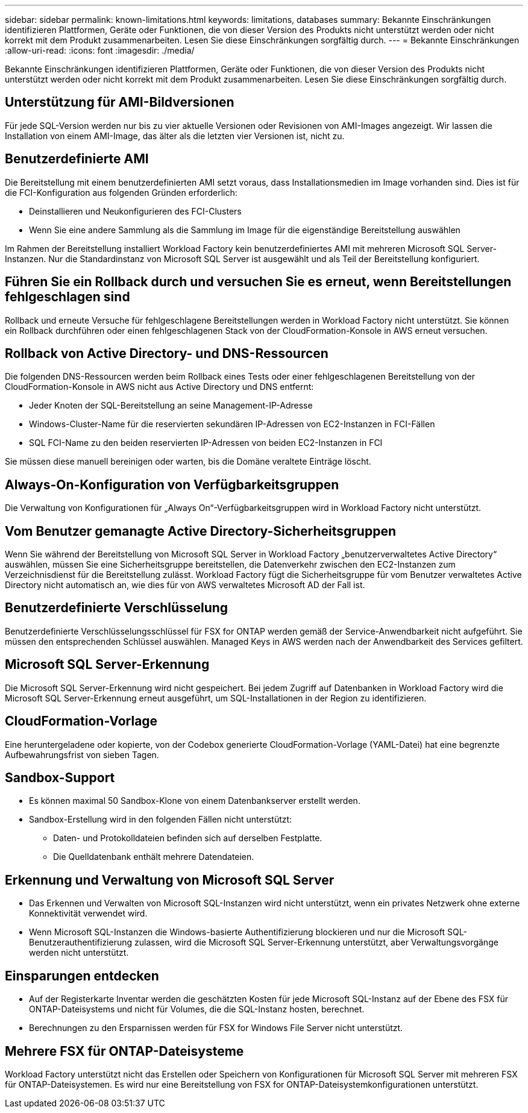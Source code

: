 ---
sidebar: sidebar 
permalink: known-limitations.html 
keywords: limitations, databases 
summary: Bekannte Einschränkungen identifizieren Plattformen, Geräte oder Funktionen, die von dieser Version des Produkts nicht unterstützt werden oder nicht korrekt mit dem Produkt zusammenarbeiten. Lesen Sie diese Einschränkungen sorgfältig durch. 
---
= Bekannte Einschränkungen
:allow-uri-read: 
:icons: font
:imagesdir: ./media/


[role="lead"]
Bekannte Einschränkungen identifizieren Plattformen, Geräte oder Funktionen, die von dieser Version des Produkts nicht unterstützt werden oder nicht korrekt mit dem Produkt zusammenarbeiten. Lesen Sie diese Einschränkungen sorgfältig durch.



== Unterstützung für AMI-Bildversionen

Für jede SQL-Version werden nur bis zu vier aktuelle Versionen oder Revisionen von AMI-Images angezeigt. Wir lassen die Installation von einem AMI-Image, das älter als die letzten vier Versionen ist, nicht zu.



== Benutzerdefinierte AMI

Die Bereitstellung mit einem benutzerdefinierten AMI setzt voraus, dass Installationsmedien im Image vorhanden sind. Dies ist für die FCI-Konfiguration aus folgenden Gründen erforderlich:

* Deinstallieren und Neukonfigurieren des FCI-Clusters
* Wenn Sie eine andere Sammlung als die Sammlung im Image für die eigenständige Bereitstellung auswählen


Im Rahmen der Bereitstellung installiert Workload Factory kein benutzerdefiniertes AMI mit mehreren Microsoft SQL Server-Instanzen. Nur die Standardinstanz von Microsoft SQL Server ist ausgewählt und als Teil der Bereitstellung konfiguriert.



== Führen Sie ein Rollback durch und versuchen Sie es erneut, wenn Bereitstellungen fehlgeschlagen sind

Rollback und erneute Versuche für fehlgeschlagene Bereitstellungen werden in Workload Factory nicht unterstützt. Sie können ein Rollback durchführen oder einen fehlgeschlagenen Stack von der CloudFormation-Konsole in AWS erneut versuchen.



== Rollback von Active Directory- und DNS-Ressourcen

Die folgenden DNS-Ressourcen werden beim Rollback eines Tests oder einer fehlgeschlagenen Bereitstellung von der CloudFormation-Konsole in AWS nicht aus Active Directory und DNS entfernt:

* Jeder Knoten der SQL-Bereitstellung an seine Management-IP-Adresse
* Windows-Cluster-Name für die reservierten sekundären IP-Adressen von EC2-Instanzen in FCI-Fällen
* SQL FCI-Name zu den beiden reservierten IP-Adressen von beiden EC2-Instanzen in FCI


Sie müssen diese manuell bereinigen oder warten, bis die Domäne veraltete Einträge löscht.



== Always-On-Konfiguration von Verfügbarkeitsgruppen

Die Verwaltung von Konfigurationen für „Always On“-Verfügbarkeitsgruppen wird in Workload Factory nicht unterstützt.



== Vom Benutzer gemanagte Active Directory-Sicherheitsgruppen

Wenn Sie während der Bereitstellung von Microsoft SQL Server in Workload Factory „benutzerverwaltetes Active Directory“ auswählen, müssen Sie eine Sicherheitsgruppe bereitstellen, die Datenverkehr zwischen den EC2-Instanzen zum Verzeichnisdienst für die Bereitstellung zulässt. Workload Factory fügt die Sicherheitsgruppe für vom Benutzer verwaltetes Active Directory nicht automatisch an, wie dies für von AWS verwaltetes Microsoft AD der Fall ist.



== Benutzerdefinierte Verschlüsselung

Benutzerdefinierte Verschlüsselungsschlüssel für FSX for ONTAP werden gemäß der Service-Anwendbarkeit nicht aufgeführt. Sie müssen den entsprechenden Schlüssel auswählen. Managed Keys in AWS werden nach der Anwendbarkeit des Services gefiltert.



== Microsoft SQL Server-Erkennung

Die Microsoft SQL Server-Erkennung wird nicht gespeichert. Bei jedem Zugriff auf Datenbanken in Workload Factory wird die Microsoft SQL Server-Erkennung erneut ausgeführt, um SQL-Installationen in der Region zu identifizieren.



== CloudFormation-Vorlage

Eine heruntergeladene oder kopierte, von der Codebox generierte CloudFormation-Vorlage (YAML-Datei) hat eine begrenzte Aufbewahrungsfrist von sieben Tagen.



== Sandbox-Support

* Es können maximal 50 Sandbox-Klone von einem Datenbankserver erstellt werden.
* Sandbox-Erstellung wird in den folgenden Fällen nicht unterstützt:
+
** Daten- und Protokolldateien befinden sich auf derselben Festplatte.
** Die Quelldatenbank enthält mehrere Datendateien.






== Erkennung und Verwaltung von Microsoft SQL Server

* Das Erkennen und Verwalten von Microsoft SQL-Instanzen wird nicht unterstützt, wenn ein privates Netzwerk ohne externe Konnektivität verwendet wird.
* Wenn Microsoft SQL-Instanzen die Windows-basierte Authentifizierung blockieren und nur die Microsoft SQL-Benutzerauthentifizierung zulassen, wird die Microsoft SQL Server-Erkennung unterstützt, aber Verwaltungsvorgänge werden nicht unterstützt.




== Einsparungen entdecken

* Auf der Registerkarte Inventar werden die geschätzten Kosten für jede Microsoft SQL-Instanz auf der Ebene des FSX für ONTAP-Dateisystems und nicht für Volumes, die die SQL-Instanz hosten, berechnet.
* Berechnungen zu den Ersparnissen werden für FSX for Windows File Server nicht unterstützt.




== Mehrere FSX für ONTAP-Dateisysteme

Workload Factory unterstützt nicht das Erstellen oder Speichern von Konfigurationen für Microsoft SQL Server mit mehreren FSX für ONTAP-Dateisystemen. Es wird nur eine Bereitstellung von FSX for ONTAP-Dateisystemkonfigurationen unterstützt.
